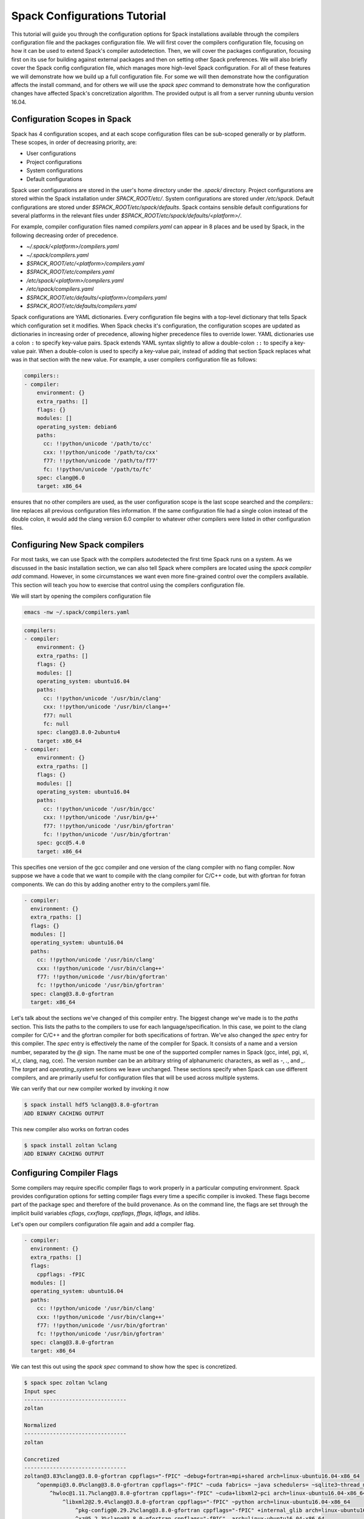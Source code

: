 .. _configs-tutorial:

================================
Spack Configurations Tutorial
================================

This tutorial will guide you through the configuration options for
Spack installations available through the compilers configuration file
and the packages configuration file. We will first cover the compilers
configuration file, focusing on how it can be used to extend Spack's
compiler autodetection. Then, we will cover the packages
configuration, focusing first on its use for building against external
packages and then on setting other Spack preferences. We will also
briefly cover the Spack config configuration file, which manages more
high-level Spack configuration. For all of these features we will
demonstrate how we build up a full configuration file. For some we
will then demonstrate how the configuration affects the install
command, and for others we will use the `spack spec` command to
demonstrate how the configuration changes have affected Spack's
concretization algorithm. The provided output is all from a server
running ubuntu version 16.04.

.. _configs-tutorial-scopes:

-----------------------------
Configuration Scopes in Spack
-----------------------------

Spack has 4 configuration scopes, and at each scope configuration
files can be sub-scoped generally or by platform. These scopes, in
order of decreasing priority, are:

- User configurations
- Project configurations
- System configurations
- Default configurations

Spack user configurations are stored in the user's home directory
under the `.spack/` directory. Project configurations are stored
within the Spack installation under `SPACK_ROOT/etc/`. System
configurations are stored under `/etc/spack`. Default configurations
are stored under `$SPACK_ROOT/etc/spack/defaults`. Spack contains
sensible default configurations for several platforms in the relevant
files under `$SPACK_ROOT/etc/spack/defaults/<platform>/`.

For example, compiler configuration files named `compilers.yaml` can
appear in 8 places and be used by Spack, in the following decreasing
order of precedence.

- `~/.spack/<platform>/compilers.yaml`
- `~/.spack/compilers.yaml`
- `$SPACK_ROOT/etc/<platform>/compilers.yaml`
- `$SPACK_ROOT/etc/compilers.yaml`
- `/etc/spack/<platform>/compilers.yaml`
- `/etc/spack/compilers.yaml`
- `$SPACK_ROOT/etc/defaults/<platform>/compilers.yaml`
- `$SPACK_ROOT/etc/defaults/compilers.yaml`

Spack configurations are YAML dictionaries. Every configuration file
begins with a top-level dictionary that tells Spack which
configuration set it modifies. When Spack checks it's configuration,
the configuration scopes are updated as dictionaries in increasing
order of precedence, allowing higher precedence files to override
lower. YAML dictionaries use a colon ``:`` to specify key-value
pairs. Spack extends YAML syntax slightly to allow a double-colon
``::`` to specify a key-value pair. When a double-colon is used to
specify a key-value pair, instead of adding that section Spack
replaces what was in that section with the new value. For example, a
user compilers configuration file as follows:

.. code-block:: yaml

  compilers::
  - compiler:
      environment: {}
      extra_rpaths: []
      flags: {}
      modules: []
      operating_system: debian6
      paths:
        cc: !!python/unicode '/path/to/cc'
        cxx: !!python/unicode '/path/to/cxx'
        f77: !!python/unicode '/path/to/f77'
        fc: !!python/unicode '/path/to/fc'
      spec: clang@6.0
      target: x86_64

ensures that no other compilers are used, as the user configuration
scope is the last scope searched and the `compilers::` line replaces
all previous configuration files information. If the same
configuration file had a single colon instead of the double colon, it
would add the clang version 6.0 compiler to whatever other compilers
were listed in other configuration files.

.. _configs-tutorial-compilers:

-------------------------------
Configuring New Spack compilers
-------------------------------

For most tasks, we can use Spack with the compilers autodetected the
first time Spack runs on a system. As we discussed in the basic
installation section, we can also tell Spack where compilers are
located using the `spack compiler add` command. However, in some
circumstances we want even more fine-grained control over the
compilers available. This section will teach you how to exercise that
control using the compilers configuration file.

We will start by opening the compilers configuration file

.. code-block:: console

  emacs -nw ~/.spack/compilers.yaml

.. code-block:: yaml

  compilers:
  - compiler:
      environment: {}
      extra_rpaths: []
      flags: {}
      modules: []
      operating_system: ubuntu16.04
      paths:
        cc: !!python/unicode '/usr/bin/clang'
        cxx: !!python/unicode '/usr/bin/clang++'
        f77: null
        fc: null
      spec: clang@3.8.0-2ubuntu4
      target: x86_64
  - compiler:
      environment: {}
      extra_rpaths: []
      flags: {}
      modules: []
      operating_system: ubuntu16.04
      paths:
        cc: !!python/unicode '/usr/bin/gcc'
        cxx: !!python/unicode '/usr/bin/g++'
        f77: !!python/unicode '/usr/bin/gfortran'
        fc: !!python/unicode '/usr/bin/gfortran'
      spec: gcc@5.4.0
      target: x86_64

This specifies one version of the gcc compiler and one version of the
clang compiler with no flang compiler. Now suppose we have a code that
we want to compile with the clang compiler for C/C++ code, but with
gfortran for fotran components. We can do this by adding another entry
to the compilers.yaml file.

.. code-block:: yaml

    - compiler:
      environment: {}
      extra_rpaths: []
      flags: {}
      modules: []
      operating_system: ubuntu16.04
      paths:
        cc: !!python/unicode '/usr/bin/clang'
        cxx: !!python/unicode '/usr/bin/clang++'
        f77: !!python/unicode '/usr/bin/gfortran'
        fc: !!python/unicode '/usr/bin/gfortran'
      spec: clang@3.8.0-gfortran
      target: x86_64

Let's talk about the sections we've changed of this compiler
entry. The biggest change we've made is to the `paths` section. This
lists the paths to the compilers to use for each
language/specification. In this case, we point to the clang compiler
for C/C++ and the gfortran compiler for both specifications of
fortran. We've also changed the `spec` entry for this compiler. The
`spec` entry is effectively the name of the compiler for Spack. It
consists of a name and a version number, separated by the `@`
sign. The name must be one of the supported compiler names in Spack
(gcc, intel, pgi, xl, xl_r, clang, nag, cce). The version number can
be an arbitrary string of alphanumeric characters, as well as `-`,
`.`, and `_`. The `target` and `operating_system` sections we leave
unchanged. These sections specify when Spack can use different
compilers, and are primarily useful for configuration files that will
be used across multiple systems.

We can verify that our new compiler worked by invoking it now

.. code-block:: console

  $ spack install hdf5 %clang@3.8.0-gfortran
  ADD BINARY CACHING OUTPUT

This new compiler also works on fortran codes

.. code-block:: console

  $ spack install zoltan %clang
  ADD BINARY CACHING OUTPUT

--------------------------
Configuring Compiler Flags
--------------------------

Some compilers may require specific compiler flags to work properly in
a particular computing environment. Spack provides configuration
options for setting compiler flags every time a specific compiler is
invoked. These flags become part of the package spec and therefore of
the build provenance. As on the command line, the flags are set
through the implicit build variables `cflags`, `cxxflags`, `cppflags`,
`fflags`, `ldflags`, and `ldlibs`.

Let's open our compilers configuration file again and add a compiler flag.

.. code-block:: yaml

    - compiler:
      environment: {}
      extra_rpaths: []
      flags:
        cppflags: -fPIC
      modules: []
      operating_system: ubuntu16.04
      paths:
        cc: !!python/unicode '/usr/bin/clang'
        cxx: !!python/unicode '/usr/bin/clang++'
        f77: !!python/unicode '/usr/bin/gfortran'
        fc: !!python/unicode '/usr/bin/gfortran'
      spec: clang@3.8.0-gfortran
      target: x86_64

We can test this out using the `spack spec` command to show how the
spec is concretized.

.. code-block:: console

  $ spack spec zoltan %clang
  Input spec
  --------------------------------
  zoltan

  Normalized
  --------------------------------
  zoltan

  Concretized
  --------------------------------
  zoltan@3.83%clang@3.8.0-gfortran cppflags="-fPIC" ~debug+fortran+mpi+shared arch=linux-ubuntu16.04-x86_64
      ^openmpi@3.0.0%clang@3.8.0-gfortran cppflags="-fPIC" ~cuda fabrics= ~java schedulers= ~sqlite3~thread_multiple+vt arch=linux-ubuntu16.04-x86_64
          ^hwloc@1.11.7%clang@3.8.0-gfortran cppflags="-fPIC" ~cuda+libxml2~pci arch=linux-ubuntu16.04-x86_64
              ^libxml2@2.9.4%clang@3.8.0-gfortran cppflags="-fPIC" ~python arch=linux-ubuntu16.04-x86_64
                  ^pkg-config@0.29.2%clang@3.8.0-gfortran cppflags="-fPIC" +internal_glib arch=linux-ubuntu16.04-x86_64
                  ^xz@5.2.3%clang@3.8.0-gfortran cppflags="-fPIC"  arch=linux-ubuntu16.04-x86_64
                  ^zlib@1.2.11%clang@3.8.0-gfortran cppflags="-fPIC" +pic+shared arch=linux-ubuntu16.04-x86_64

We can see that ``cppflags=-fPIC`` has been added to every node in the DAG.

-------------------------------
Advanced Compiler Configuration
-------------------------------

There are three fields of the compiler configuration entry that we
have not talked about yet.

The `modules` field of the compiler is used primarily on Cray systems,
but can be useful on any system that has compilers that are only
useful when a particular module is loaded. Any modules in the
`modules` field of the compiler configuration will be loaded as part
of the build environment for packages using that compiler.

The `extra_rpaths` field of the compiler configuration is used for
compilers that do not rpath all of their dependencies by
default. Since compilers are generally installed externally to Spack,
Spack is unable to manage compiler dependencies and enforce
rpath-ing. This can lead to packages not finding link dependencies
imposed by the compiler properly. For compilers that impose link
dependencies on the resulting executables that are not rpath'd into
the executable automatically, the `extra_rpath` field of the compiler
configuration tells Spack which dependencies to rpath into every
executable created by that compiler. The executables will then be able
to find the link dependencies imposed by the compiler.

The `environment` field of the compiler configuration is used for
generally ``badly behaved`` compiler installations that require some
sort of environment variable to be set to work properly. The contents
of this field is a dictionary of environemnt variable names and values
to set before the compiler is invoked. We generally recommend avoiding
this field when possible, but it is available in particularly
pathological cases.

----------------------------------------
Configuring Package Preferences in Spack
----------------------------------------

Package preferences in Spack are managed through the `packages.yaml` configuration file. First, we will look at the default `packages.yaml` file.

.. code-block:: console

  $ emacs -nw $SPACK_ROOT/etc/spack/defaults/packages.yaml

.. code-block:: yaml

  # -------------------------------------------------------------------------
  # This file controls default concretization preferences for Spack.
  #
  # Settings here are versioned with Spack and are intended to provide
  # sensible defaults out of the box. Spack maintainers should edit this
  # file to keep it current.
  #
  # Users can override these settings by editing the following files.
  #
  # Per-spack-instance settings (overrides defaults):
  #   $SPACK_ROOT/etc/spack/packages.yaml
  #
  # Per-user settings (overrides default and site settings):
  #   ~/.spack/packages.yaml
  # -------------------------------------------------------------------------
  packages:
    all:
      compiler: [gcc, intel, pgi, clang, xl, nag]
      providers:
        awk: [gawk]
        blas: [openblas]
        daal: [intel-daal]
        elf: [elfutils]
        golang: [gcc]
        ipp: [intel-ipp]
        java: [jdk]
        lapack: [openblas]
        mkl: [intel-mkl]
        mpe: [mpe2]
        mpi: [openmpi, mpich]
        opencl: [pocl]
        openfoam: [openfoam-com, openfoam-org, foam-extend]
        pil: [py-pillow]
        scalapack: [netlib-scalapack]
        szip: [libszip, libaec]
        tbb: [intel-tbb]
        jpeg: [libjpeg-turbo, libjpeg]

This sets the default preferences for compilers and for providers for
virtual packages. To illustrate how this works, suppose we want to
change the preferences to prefer the clang compiler and to prefer
mpich over openmpi. Currently, we prefer gcc and openmpi

.. code-block:: console

  $ spack spec hdf5
  Input spec
  --------------------------------
  hdf5

  Normalized
  --------------------------------
  hdf5
      ^zlib@1.1.2:

  Concretized
  --------------------------------
  hdf5@1.10.1%gcc@5.4.0+cxx~debug+fortran+mpi+pic+shared~szip~threadsafe arch=linux-ubuntu16.04-x86_64
      ^openmpi@3.0.0%gcc@5.4.0~cuda fabrics= ~java schedulers= ~sqlite3~thread_multiple+vt arch=linux-ubuntu16.04-x86_64
          ^hwloc@1.11.7%gcc@5.4.0~cuda+libxml2~pci arch=linux-ubuntu16.04-x86_64
              ^libxml2@2.9.4%gcc@5.4.0~python arch=linux-ubuntu16.04-x86_64
                  ^pkg-config@0.29.2%gcc@5.4.0+internal_glib arch=linux-ubuntu16.04-x86_64
                  ^xz@5.2.3%gcc@5.4.0 arch=linux-ubuntu16.04-x86_64
                  ^zlib@1.2.11%gcc@5.4.0+pic+shared arch=linux-ubuntu16.04-x86_64

Now we will open the packages configuration file and update our
preferences.

.. code-block:: console

  $ emacs -nw ~/.spack/packages.yaml

.. code-block:: yaml

  packages:
    all:
      compiler: [clang, gcc, intel, pgi, xl, nag]
      providers:
        mpi: [mpich, openmpi]

Because of the configuration scoping we discussed earlier, this
overrides the default settings just for these two items.

.. code-block:: console

  $ spack spec hdf5
  Input spec
  --------------------------------
  hdf5

  Normalized
  --------------------------------
  hdf5
      ^zlib@1.1.2:

  Concretized
  --------------------------------
  hdf5@1.10.1%clang@3.8.0-2ubuntu4+cxx~debug~fortran~hl+mpi+pic+shared~szip~threadsafe arch=linux-ubuntu16.04-x86_64
      ^mpich@3.2%clang@3.8.0-2ubuntu4 device=ch3 +hydra netmod=tcp +pmi+romio~verbs arch=linux-ubuntu16.04-x86_64
      ^zlib@1.2.11%clang@3.8.0-2ubuntu4+pic+shared arch=linux-ubuntu16.04-x86_64

--------------------------------
Variant Preference Configuration
--------------------------------

The packages configuration file can also set variant preferences for
packages. For example, let's change our preferences to build all
packages without static libraries. We will accomplish this by turning
off the `shared` variant on all packages that have one.

.. code-block:: yaml

  packages:
    all:
      compiler: [clang, gcc, intel, pgi, xl, nag]
      providers:
        mpi: [mpich, openmpi]
      variants: ~shared

We can check the effect of this command with `spack spec hdf5` again.

.. code-block:: console

  $ spack spec hdf5
  Input spec
  --------------------------------
  hdf5

  Normalized
  --------------------------------
  hdf5
      ^zlib@1.1.2:

  Concretized
  --------------------------------
  hdf5@1.10.1%clang@3.8.0-2ubuntu4+cxx~debug~fortran~hl+mpi+pic~shared~szip~threadsafe arch=linux-ubuntu16.04-x86_64
      ^mpich@3.2%clang@3.8.0-2ubuntu4 device=ch3 +hydra netmod=tcp +pmi+romio~verbs arch=linux-ubuntu16.04-x86_64
      ^zlib@1.2.11%clang@3.8.0-2ubuntu4+pic~shared arch=linux-ubuntu16.04-x86_64

So far we have only made global changes to the package preferences. As
we've seen throughout this tutorial, hdf5 builds with MPI enabled by
default in Spack. If we were working on a project that would routinely
need serial hdf5, that might get annoying quickly, having to type
`hdf5~mpi` all the time. Instead, we'll update our preferences for
hdf5.

.. code-block:: yaml

  packages:
    all:
      compiler: [clang, gcc, intel, pgi, xl, nag]
      providers:
        mpi: [mpich, openmpi]
      variants: ~shared
    hdf5:
      variants: ~mpi

Now hdf5 will concretize without an MPI dependency by default.

.. code-block:: console

  $ spack spec hdf5
  Input spec
  --------------------------------
  hdf5

  Normalized
  --------------------------------
  hdf5
      ^zlib@1.1.2:

  Concretized
  --------------------------------
  hdf5@1.10.1%clang@3.8.0-2ubuntu4+cxx~debug~fortran~hl+mpi+pic~shared~szip~threadsafe arch=linux-ubuntu16.04-x86_64
      ^zlib@1.2.11%clang@3.8.0-2ubuntu4+pic~shared arch=linux-ubuntu16.04-x86_64

In general, every attribute that we can set for all packages we can
set separately for an individual package.

--------------------------
External Packages in Spack
--------------------------

The packages configuration file also controls when Spack will build
against an externally installed package. On these systems we have a
pre-installed zlib.

.. code-block:: yaml

  packages:
    all:
      compiler: [clang, gcc, intel, pgi, xl, nag]
      providers:
        mpi: [mpich, openmpi]
      variants: ~shared
    hdf5:
      variants: ~mpi
    zlib:
      paths:
        zlib@1.2.11%gcc@5.4.0+pic+shared arch=linux-ubuntu16.04-x86_64: /usr

Okay what's going on here? We've told Spack that we know the path to an externally installed zlib. We've also told Spack how that zlib was built by writing it out in Spec format. And we've listed the prefix into which zlib was installed.

.. code-block:: console

  $ spack spec hdf5
  Input spec
  --------------------------------
  hdf5

  Normalized
  --------------------------------
  hdf5
      ^zlib@1.1.2:

  Concretized
  --------------------------------
  hdf5@1.10.1%clang@3.8.0-2ubuntu4+cxx~debug~fortran~hl+mpi+pic~shared~szip~threadsafe arch=linux-ubuntu16.04-x86_64
      ^zlib@1.2.11%clang@3.8.0-2ubuntu4+pic~shared arch=linux-ubuntu16.04-x86_64

Note this did not use our external zlib. Why? Because Spack concretized zlib to a different Spec than the one we provided. There are two ways we could get Spack to build with our external zlib. One would be to explicitly ask for that spec. The other is to tell Spack it's not allowed to build its own zlib. We'll go with the latter.

.. code-block:: yaml

  packages:
    all:
      compiler: [clang, gcc, intel, pgi, xl, nag]
      providers:
        mpi: [mpich, openmpi]
      variants: ~shared
    hdf5:
      variants: ~mpi
    zlib:
      paths:
        zlib@1.2.11%gcc@5.4.0+pic+shared arch=linux-ubuntu16.04-x86_64: /usr
      buildable: False

Now Spack will be forced to choose the external zlib.

.. code-block:: console

  $ spack spec hdf5
  Input spec
  --------------------------------
  hdf5

  Normalized
  --------------------------------
  hdf5
      ^zlib@1.1.2:

  Concretized
  --------------------------------
  hdf5@1.10.1%gcc@5.4.0+cxx~debug~fortran~hl+mpi+pic~shared~szip~threadsafe arch=linux-ubuntu16.04-x86_64
      ^zlib@1.2.11%gcc@5.4.0+pic+shared arch=linux-ubuntu16.04-x86_64

Note that Spack now concretizes the entire DAG to use the gcc
compiler. Because we did not specify a build using the clang compiler
(only expressed a preference) Spack used the gcc compiler specified by
the zlib spec. If we want to use clang for the rest of the build, we
have to specify it.

.. code-block:: console

  $ spack spec hdf5 %clang
  Input spec
  --------------------------------
  hdf5%clang

  Normalized
  --------------------------------
  hdf5%clang
      ^zlib@1.1.2:

  Concretized
  --------------------------------
  hdf5@1.10.1%clang@3.8.0-2ubuntu4+cxx~debug~fortran~hl+mpi+pic~shared~szip~threadsafe arch=linux-ubuntu16.04-x86_64
      ^zlib@1.2.11%gcc@5.4.0+pic+shared arch=linux-ubuntu16.04-x86_64

This gets slightly more complicated with virtual dependencies. Suppose
we don't want to build our own MPI, but we now want a parallel version
of hdf5? Well, fortunately we have mpich installed on these systems.

.. code-block:: yaml

  packages:
    all:
      compiler: [clang, gcc, intel, pgi, xl, nag]
      providers:
        mpi: [mpich, openmpi]
      variants: ~shared
    hdf5:
      variants: ~mpi
    zlib:
      paths:
        zlib@1.2.11%gcc@5.4.0+pic+shared arch=linux-ubuntu16.04-x86_64: /usr
      buildable: False
    mpich:
      paths:
        mpich@3.2%gcc@5.4.0 device=ch3 +hydra netmod=tcp +pmi+romio~verbs arch=linux-ubuntu16.04-x86_64: /usr
      buildable: False

If we concretize `hdf5+mpi` with this configuration file, we will just
build with an alternate MPI implementation.

.. code-block:: console

  $ spack spec hdf5 %clang +mpi
  Input spec
  --------------------------------
  hdf5%clang+mpi

  Normalized
  --------------------------------
  hdf5%clang+mpi
      ^mpi
      ^zlib@1.1.2:

  Concretized
  --------------------------------
  hdf5@1.10.1%clang@3.8.0-2ubuntu4~cxx~debug~fortran~hl+mpi+pic~shared~szip~threadsafe arch=linux-ubuntu16.04-x86_64
      ^openmpi@3.0.0%clang@3.8.0-2ubuntu4~cuda fabrics=verbs ~java schedulers= ~sqlite3~thread_multiple+vt arch=linux-ubuntu16.04-x86_64
          ^hwloc@1.11.8%clang@3.8.0-2ubuntu4~cuda+libxml2+pci arch=linux-ubuntu16.04-x86_64
              ^libpciaccess@0.13.5%clang@3.8.0-2ubuntu4 arch=linux-ubuntu16.04-x86_64
                  ^libtool@2.4.6%clang@3.8.0-2ubuntu4 arch=linux-ubuntu16.04-x86_64
                      ^m4@1.4.18%clang@3.8.0-2ubuntu4 patches=3877ab548f88597ab2327a2230ee048d2d07ace1062efe81fc92e91b7f39cd00 +sigsegv arch=linux-ubuntu16.04-x86_64
                          ^libsigsegv@2.11%clang@3.8.0-2ubuntu4 arch=linux-ubuntu16.04-x86_64
                  ^pkg-config@0.29.2%clang@3.8.0-2ubuntu4+internal_glib arch=linux-ubuntu16.04-x86_64
                  ^util-macros@1.19.1%clang@3.8.0-2ubuntu4 arch=linux-ubuntu16.04-x86_64
              ^libxml2@2.9.4%clang@3.8.0-2ubuntu4~python arch=linux-ubuntu16.04-x86_64
                  ^xz@5.2.3%clang@3.8.0-2ubuntu4 arch=linux-ubuntu16.04-x86_64
                  ^zlib@1.2.11%gcc@5.4.0+optimize+pic+shared arch=linux-ubuntu16.04-x86_64

We have only expressed a preference for mpich over other MPI
implementations, and Spack will happily build with one we haven't
forbid it from using. We could resolve this by requesting
`hdf5%clang+mpi^mpich` explicitly, or we can configure Spack not to
use any other MPI implementation. Since we're focused on
configurations here and the former can get tedious, we'll need to
modify our `packages.yaml` file again.

While we're at it, we can configure hdf5 to build with MPI by default
again.

.. code-block:: yaml

  packages:
    all:
      compiler: [clang, gcc, intel, pgi, xl, nag]
      providers:
        mpi: [mpich, openmpi]
      variants: ~shared
    zlib:
      paths:
        zlib@1.2.11%gcc@5.4.0+pic+shared arch=linux-ubuntu16.04-x86_64: /usr
      buildable: False
    mpich:
      paths:
        mpich@3.2%gcc@5.4.0 device=ch3 +hydra netmod=tcp +pmi+romio~verbs arch=linux-ubuntu16.04-x86_64: /usr
      buildable: False
    openmpi:
      buildable: False
    mvapich2:
      buildable: False
    intel-mpi:
      buildable: False
    spectrum-mpi:
      buildable: False
    intel-parallel-studio:
      buildable: False

Now that we have configured Spack not to build any of the possible
providers for MPI we can try again.

.. code-block:: console

  $ spack spec hdf5 %clang
  Input spec
  --------------------------------
  hdf5%clang

  Normalized
  --------------------------------
  hdf5%clang
      ^mpi
      ^zlib@1.1.2:

  Concretized
  --------------------------------
  hdf5@1.10.1%clang@3.8.0-2ubuntu4+cxx~debug~fortran~hl+mpi+pic~shared~szip~threadsafe arch=linux-ubuntu16.04-x86_64
      ^mpich@3.2%gcc@5.4.0 device=ch3 +hydra netmod=tcp +pmi+romio~verbs arch=linux-ubuntu16.04-x86_64
      ^zlib@1.2.11%gcc@5.4.0+pic+shared arch=linux-ubuntu16.04-x86_64

Now that we have hdf5 configured to install exactly as we want it, we
can install it. We've now minimized the command line effort necessary
to get exactly the hdf5 installation we want, and we can now build
hdf5 against our external installations of zlib and mpich.

.. code-block:: console

  $ spack install hdf5 %clang
  ADD BINARY CACHING OUTPUT
